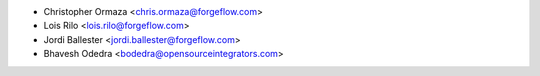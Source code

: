 * Christopher Ormaza <chris.ormaza@forgeflow.com>
* Lois Rilo <lois.rilo@forgeflow.com>
* Jordi Ballester <jordi.ballester@forgeflow.com>
* Bhavesh Odedra <bodedra@opensourceintegrators.com>
